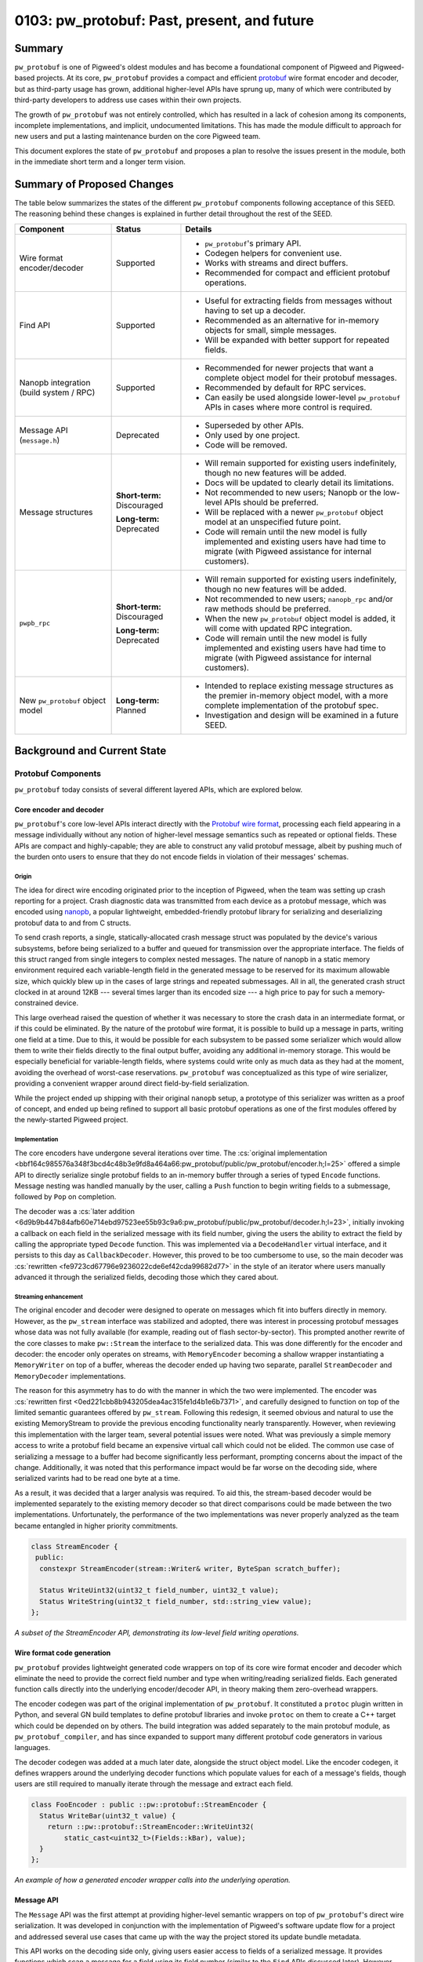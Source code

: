 .. _seed-0103:

============================================
0103: pw_protobuf: Past, present, and future
============================================
.. seed::
   :number: 0103
   :name: pw_protobuf: Past, present, and future
   :status: Accepted
   :proposal_date: 2023-08-16
   :cl: 133971
   :authors: Alexei Frolov
   :facilitator: Armando Montanez

-------
Summary
-------
``pw_protobuf`` is one of Pigweed's oldest modules and has become a foundational
component of Pigweed and Pigweed-based projects. At its core, ``pw_protobuf``
provides a compact and efficient `protobuf <https://protobuf.dev>`_ wire format
encoder and decoder, but as third-party usage has grown, additional higher-level
APIs have sprung up, many of which were contributed by third-party developers to
address use cases within their own projects.

The growth of ``pw_protobuf`` was not entirely controlled, which has resulted in
a lack of cohesion among its components, incomplete implementations, and
implicit, undocumented limitations. This has made the module difficult to
approach for new users and put a lasting maintenance burden on the core Pigweed
team.

This document explores the state of ``pw_protobuf`` and proposes a plan to
resolve the issues present in the module, both in the immediate short term and
a longer term vision.

---------------------------
Summary of Proposed Changes
---------------------------
The table below summarizes the states of the different ``pw_protobuf``
components following acceptance of this SEED. The reasoning behind these changes
is explained in further detail throughout the rest of the SEED.

.. list-table::
   :header-rows: 1

   * - Component
     - Status
     - Details
   * - Wire format encoder/decoder
     - Supported
     - * ``pw_protobuf``'s primary API.
       * Codegen helpers for convenient use.
       * Works with streams and direct buffers.
       * Recommended for compact and efficient protobuf operations.
   * - Find API
     - Supported
     - * Useful for extracting fields from messages without having to set up a
         decoder.
       * Recommended as an alternative for in-memory objects for small, simple
         messages.
       * Will be expanded with better support for repeated fields.
   * - Nanopb integration (build system / RPC)
     - Supported
     - * Recommended for newer projects that want a complete object model for
         their protobuf messages.
       * Recommended by default for RPC services.
       * Can easily be used alongside lower-level ``pw_protobuf`` APIs in cases
         where more control is required.
   * - Message API (``message.h``)
     - Deprecated
     - * Superseded by other APIs.
       * Only used by one project.
       * Code will be removed.
   * - Message structures
     - **Short-term:** Discouraged

       **Long-term:** Deprecated
     - * Will remain supported for existing users indefinitely, though no new
         features will be added.
       * Docs will be updated to clearly detail its limitations.
       * Not recommended to new users; Nanopb or the low-level APIs should be
         preferred.
       * Will be replaced with a newer ``pw_protobuf`` object model at an
         unspecified future point.
       * Code will remain until the new model is fully implemented and existing
         users have had time to migrate (with Pigweed assistance for internal
         customers).
   * - ``pwpb_rpc``
     - **Short-term:** Discouraged

       **Long-term:** Deprecated
     - * Will remain supported for existing users indefinitely, though no new
         features will be added.
       * Not recommended to new users; ``nanopb_rpc`` and/or raw methods should
         be preferred.
       * When the new ``pw_protobuf`` object model is added, it will come with
         updated RPC integration.
       * Code will remain until the new model is fully implemented and existing
         users have had time to migrate (with Pigweed assistance for internal
         customers).
   * - New ``pw_protobuf`` object model
     - **Long-term:** Planned
     - * Intended to replace existing message structures as the premier
         in-memory object model, with a more complete implementation of the
         protobuf spec.
       * Investigation and design will be examined in a future SEED.

----------------------------
Background and Current State
----------------------------

Protobuf Components
===================
``pw_protobuf`` today consists of several different layered APIs, which are
explored below.

Core encoder and decoder
------------------------
``pw_protobuf``'s core low-level APIs interact directly with the
`Protobuf wire format <https://protobuf.dev/programming-guides/encoding/>`_,
processing each field appearing in a message individually without any notion of
higher-level message semantics such as repeated or optional fields. These APIs
are compact and highly-capable; they are able to construct any valid protobuf
message, albeit by pushing much of the burden onto users to ensure that they do
not encode fields in violation of their messages' schemas.

Origin
^^^^^^
The idea for direct wire encoding originated prior to the inception of Pigweed,
when the team was setting up crash reporting for a project. Crash diagnostic
data was transmitted from each device as a protobuf message, which was encoded
using `nanopb <https://jpa.kapsi.fi/nanopb/>`_, a popular lightweight,
embedded-friendly protobuf library for serializing and deserializing protobuf
data to and from C structs.

To send crash reports, a single, statically-allocated crash message struct was
populated by the device's various subsystems, before being serialized to a
buffer and queued for transmission over the appropriate interface. The fields of
this struct ranged from single integers to complex nested messages. The nature
of nanopb in a static memory environment required each variable-length field in
the generated message to be reserved for its maximum allowable size, which
quickly blew up in the cases of large strings and repeated submessages. All in
all, the generated crash struct clocked in at around 12KB --- several times
larger than its encoded size --- a high price to pay for such a
memory-constrained device.

This large overhead raised the question of whether it was necessary to store the
crash data in an intermediate format, or if this could be eliminated. By the
nature of the protobuf wire format, it is possible to build up a message in
parts, writing one field at a time. Due to this, it would be possible for each
subsystem to be passed some serializer which would allow them to write their
fields directly to the final output buffer, avoiding any additional in-memory
storage. This would be especially beneficial for variable-length fields, where
systems could write only as much data as they had at the moment, avoiding the
overhead of worst-case reservations. ``pw_protobuf`` was conceptualized as this
type of wire serializer, providing a convenient wrapper around direct
field-by-field serialization.

While the project ended up shipping with their original ``nanopb`` setup, a
prototype of this serializer was written as a proof of concept, and ended up
being refined to support all basic protobuf operations as one of the first
modules offered by the newly-started Pigweed project.

Implementation
^^^^^^^^^^^^^^
The core encoders have undergone several iterations over time. The
:cs:`original implementation <bbf164c985576a348f3bcd4c48b3e9fd8a464a66:pw_protobuf/public/pw_protobuf/encoder.h;l=25>`
offered a simple API to directly serialize single protobuf fields to an
in-memory buffer through a series of typed ``Encode`` functions. Message
nesting was handled manually by the user, calling a ``Push`` function to begin
writing fields to a submessage, followed by ``Pop`` on completion.

The decoder was a
:cs:`later addition <6d9b9b447b84afb60e714ebd97523ee55b93c9a6:pw_protobuf/public/pw_protobuf/decoder.h;l=23>`,
initially invoking a callback on each field in the serialized message with its
field number, giving the users the ability to extract the field by calling the
appropriate typed ``Decode`` function. This was implemented via a
``DecodeHandler`` virtual interface, and it persists to this day as
``CallbackDecoder``. However, this proved to be too cumbersome to use, so the
main decoder was :cs:`rewritten <fe9723cd67796e9236022cde6ef42cda99682d77>`
in the style of an iterator where users manually advanced it through the
serialized fields, decoding those which they cared about.

Streaming enhancement
^^^^^^^^^^^^^^^^^^^^^
The original encoder and decoder were designed to operate on messages which fit
into buffers directly in memory. However, as the ``pw_stream`` interface was
stabilized and adopted, there was interest in processing protobuf messages whose
data was not fully available (for example, reading out of flash
sector-by-sector). This prompted another rewrite of the core classes to make
``pw::Stream`` the interface to the serialized data. This was done differently
for the encoder and decoder: the encoder only operates on streams, with
``MemoryEncoder`` becoming a shallow wrapper instantiating a ``MemoryWriter`` on
top of a buffer, whereas the decoder ended up having two separate, parallel
``StreamDecoder`` and ``MemoryDecoder`` implementations.

The reason for this asymmetry has to do with the manner in which the two were
implemented. The encoder was
:cs:`rewritten first <0ed221cbb8b943205dea4ac315fe1d4b1e6b7371>`,
and carefully designed to function on top of the limited semantic guarantees
offered by ``pw_stream``. Following this redesign, it seemed obvious and natural
to use the existing MemoryStream to provide the previous encoding functionality
nearly transparently. However, when reviewing this implementation with the
larger team, several potential issues were noted. What was previously a simple
memory access to write a protobuf field became an expensive virtual call which
could not be elided. The common use case of serializing a message to a buffer
had become significantly less performant, prompting concerns about the impact of
the change. Additionally, it was noted that this performance impact would be far
worse on the decoding side, where serialized varints had to be read one byte at
a time.

As a result, it was decided that a larger analysis was required. To aid this,
the stream-based decoder would be implemented separately to the existing memory
decoder so that direct comparisons could be made between the two
implementations. Unfortunately, the performance of the two implementations was
never properly analyzed as the team became entangled in higher priority
commitments.

.. code-block:: c++

   class StreamEncoder {
    public:
     constexpr StreamEncoder(stream::Writer& writer, ByteSpan scratch_buffer);

     Status WriteUint32(uint32_t field_number, uint32_t value);
     Status WriteString(uint32_t field_number, std::string_view value);
   };

*A subset of the StreamEncoder API, demonstrating its low-level field writing
operations.*

Wire format code generation
---------------------------
``pw_protobuf`` provides lightweight generated code wrappers on top of its core
wire format encoder and decoder which eliminate the need to provide the correct
field number and type when writing/reading serialized fields. Each generated
function calls directly into the underlying encoder/decoder API, in theory
making them zero-overhead wrappers.

The encoder codegen was part of the original implementation of ``pw_protobuf``.
It constituted a ``protoc`` plugin written in Python, and several GN build
templates to define protobuf libraries and invoke ``protoc`` on them to create
a C++ target which could be depended on by others. The build integration was
added separately to the main protobuf module, as ``pw_protobuf_compiler``, and
has since expanded to support many different protobuf code generators in various
languages.

The decoder codegen was added at a much later date, alongside the struct object
model. Like the encoder codegen, it defines wrappers around the underlying
decoder functions which populate values for each of a message's fields, though
users are still required to manually iterate through the message and extract
each field.

.. code-block:: c++

   class FooEncoder : public ::pw::protobuf::StreamEncoder {
     Status WriteBar(uint32_t value) {
       return ::pw::protobuf::StreamEncoder::WriteUint32(
           static_cast<uint32_t>(Fields::kBar), value);
     }
   };

*An example of how a generated encoder wrapper calls into the underlying
operation.*

Message API
-----------
The ``Message`` API was the first attempt at providing higher-level semantic
wrappers on top of ``pw_protobuf``'s direct wire serialization. It was developed
in conjunction with the implementation of Pigweed's software update flow for a
project and addressed several use cases that came up with the way the project
stored its update bundle metadata.

This API works on the decoding side only, giving users easier access to fields
of a serialized message. It provides functions which scan a message for a field
using its field number (similar to the ``Find`` APIs discussed later). However,
instead of deserializing the field and returning its data directly, these APIs
give the user a typed handle to the field which can be used to read it.

These field handles apply protobuf semantics beyond the field-by-field iteration
of the low level decoder. For example, a field can be accessed as a repeated
field, whose handle provides a C++ iterator over each instance of the field in
the serialized message. Additionally, ``Message`` is the only API currently in
``pw_protobuf`` which allows users to work directly with protobuf ``map``
fields, reading key-value pairs from a message.

.. code-block:: c++

   // Parse repeated field `repeated string rep_str = 5;`
   RepeatedStrings rep_str = message.AsRepeatedString(5);
   // Iterate through the entries. For iteration
   for (String element : rep_str) {
     // Process str
   }

   // Parse map field `map<string, bytes> str_to_bytes = 7;`
   StringToBytesMap str_to_bytes = message.AsStringToBytesMap(7);
   // Access the entry by a given key value
   Bytes bytes_for_key = str_to_bytes["key"];
   // Or iterate through map entries
   for (StringToBytesMapEntry entry : str_to_bytes) {
     String key = entry.Key();
     Bytes value = entry.Value();
     // Process entry
   }

*Examples of reading repeated and map fields from a serialized protobuf using
the Message API.*

Message structures
------------------
``pw_protobuf``'s message structure API is its premier high-level, in-memory
object model. It was contributed by an external team with some guidance from
Pigweed developers and was driven largely by a desire to work conveniently with
protobufs in RPC methods without the burden of a third-party dependency in
``nanopb`` (the only officially supported protobuf library in RPC at the time).

Message structures function similarly to more conventional protobuf libraries,
where every definition in a ``.proto`` file generates a corresponding C++
object. In the case of ``pw_protobuf``, these objects are defined as structs
containing the fields of their protobuf message as members. Functions are
provided to encode from or decode to one of these structs, removing the manual
per-field processing from the lower-level APIs.

Each field in a protobuf message becomes an inline member of its generated
struct. Protobuf types are mapped to C++ types where possible, with special
handling of protobuf specifiers and variable-length fields. Fields labeled as
optional are wrapped in a ``std::optional`` from the STL. Fields labeled as
``oneof`` are not supported (in fact, the code generator completely ignores the
keyword). Variable-length fields can either be inlined or handled through
callbacks invoked by the encoder or decoder when processing the message. If
inlined, a container sized to a user-specified maximum length is generated. For
strings, this is a ``pw::InlineString`` while most other fields use a
``pw::Vector``.

Similar to nanopb, users can pass options to the ``pw_protobuf`` generator
through the protobuf compiler to configure their generated message structures.
These allow specifying the maximum size of variable-length fields, setting a
fixed size, or forcing the use of callbacks for encoding and decoding. Options
maybe be specified inline in the proto file or listed in a separate file
(conventionally named ``.options``) to avoid leaking ``pw_protobuf``-specific
metadata into protobuf files that may be shared across multiple languages and
protobuf compiler contexts.

Unlike the lower-level generated classes which require custom per-field encoding
and decoding functions, message serialization is handled generically through the
use of a field descriptor table. The descriptor table for a message contains an
entry for each of its fields, storing its type, field number, and other metadata
alongside its offset within the generated message structure. This table is
generated once per message defined in a protobuf file, trading a small
additional memory overhead for reduced code size when serializing and
deserializing data.

.. code-block:: proto

   message Customer {
     int32 age = 1;
     string name = 2;
     optional fixed32 loyalty_id = 3;
   }

.. code-block:: c++

  struct Customer::Message {
    int32_t age;
    pw::InlineString<32> name;
    std::optional<uint32_t> loyalty_id;
  };

*Example of how a protobuf message definition is converted as a C++ struct.*

Find API
--------
``pw_protobuf``'s set of ``Find`` APIs constitute functions for extracting
single fields from serialized messages. The functions scan the message for a
field number and decode it as a specified protobuf type. Like the core
serialization APIs, there are two levels to ``Find``: direct low-level typed
functions, and generated code functions that invoke these for named protobuf
fields.

Extracting a single field is a common protobuf use case, and was envisioned
early in ``pw_protobuf``'s development. An initial version of ``Find`` was
started shortly after the original callback-based decoder was implemented,
providing a ``DecodeHandler`` to scan for a specific field number in a message.
This version was never fully completed and did not see any production use. More
recently, the ``Find`` APIs were revisited and reimplemented on top of the
iterative decoder.

.. code-block:: c++

   pw::Result<uint32_t> age = Customer::FindAge(serialized_customer);
   if (age.ok()) {
     PW_LOG_INFO("Age is %u", age.value());
   }

*An example of using a generated Find function to extract a field from a
serialized protobuf message.*

RPC integration
---------------
Pigweed RPC exchanges data in the form of protobufs and was designed to allow
users to implement their services using different protobuf libraries, with some
supported officially. Supporting the use of ``pw_protobuf`` had been a goal from
the beginning, but it was never implemented on top of the direct wire encoders
and decoders. Despite this, several RPC service implementations in Pigweed and
customer projects ended up using ``pw_protobuf`` on top of the raw RPC method
API, manually decoding and encoding messages.

When message structures were contributed, they came with an expansion of RPC to
allow their usage in method implementations, becoming the second officially
supported protobuf library. ``pw_protobuf`` methods are structured and behave
similarly to RPC's nanopb-based methods, automatically deserializing requests
from and serializing responses to their generated message structures.

What Works Well
===============
Overall, ``pw_protobuf`` has been a largely successful module despite its
growing pains. It has become an integral part of Pigweed, used widely upstream
across major components of the system, including logging and crash reporting.
Several Pigweed customers have also shown to favor ``pw_protobuf``, choosing it
over other embedded protobuf libraries like nanopb.

The list below summarizes some of ``pw_protobuf``'s successes.

**Overall**

* Widespread adoption across Pigweed and Pigweed-based projects.

* Easy to integrate into a project which uses Pigweed's build system.

* Often comes at a minimal additional cost to projects, as the core of
  ``pw_protobuf`` is already used by popular upstream modules.

**Core wire format encoders/decoders**

* Simple, intuitive APIs which give users a lot of control over the structure
  of their messages.

* Lightweight in terms of code size and memory use.

**Codegen general**

* Build system integration is extensive and generally simple to use.

* Low-level codegen wrappers are convenient to use without sacrificing the
  power of the underlying APIs.

**Message API**

* Though only used by a single project, it works well for their needs and
  gives them extensive semantic processing of serialized messages without the
  overhead of decoding to a full in-memory object.

* More capable processing than the Find APIs: for example, allowing iteration
  over elements of a repeated field.

* As the entire API is stream-based, it permits useful operations such as
  giving the user a bounded stream over a bytes field of the message,
  eliminating the need for an additional copy of data.

* Support for protobuf maps, something which is absent from any other
  ``pw_protobuf`` API.

**Message Structures**

* Message structures work incredibly well for the majority of simple use cases,
  making protobufs easy to use without having to understand the details of the
  wire format.

* Adoption of ``pw_protobuf`` increased following the addition of this API and
  corresponding RPC support, indicating that it is more valuable to a typical
  user who is not concerned with the minor efficiencies offered by the
  lower-level APIs.

* Encoding and decoding messages is efficient due to the struct model's generic
  table-based implementation. Users do not have to write custom code to process
  each message as they would with the lower-level APIs, resulting in reduced
  overall code size in some cases.

* Nested messages are far easier to handle than in any other API, which require
  additional setup creating sub-encoders/decoders.

* The use of containers such as ``pw::Vector`` for repeated fields simplifies
  their use and avoids the issues of similar libraries such as nanopb, where
  users have to remember to manually set their length.

**Find API**

* Eliminates a lot of boilerplate in the common use case where only a single
  field from a message needs to be read.

**RPC integration**

* Has seen a high rate of adoption as it provides a convenient API to read and
  write requests and responses without requiring the management of a third-party
  library dependency.

* ``pw_protobuf``-based RPC services can still fall back on the raw RPC API in
  instances where more flexible handling is required.

The Issues
==========

Overview
--------
This section shows a summary of the known issues present at each layer of the
current ``pw_protobuf`` module. Several of these issues will be explored in
further detail later.

**Overall**

* Lack of an overall vision and cohesive story: What is ``pw_protobuf`` trying
  to be and what kinds of users does it target? Where does it fit into the
  larger protobuf ecosystem?

* Documentation structure doesn't clearly guide users. Should be addressed in
  conjunction with the larger :ref:`SEED-0102 <seed-0102>` effort.

* Too many overlapping implementations. We should focus on one model with a
  clear delineation between its layers.

* Despite describing itself as a lightweight and efficient protobuf library,
  little size reporting and performance statistics are provided to substantiate
  these claims.

**Core wire format encoders/decoders**

* Parallel memory and stream decoder implementations which don't share any code.
  They also have different APIs, e.g. using ``Result`` (stream decoder) vs. a
  ``Status`` and output pointer (memory decoder).

* Effectively-deprecated APIs still exist (e.g. ``CallbackDecoder``).

* Inefficiencies when working with varints and streams. When reading a varint
  from a message, the ``StreamDecoder`` consumes its stream one byte at a time,
  each going through a potentially costly virtual call to the underlying
  implementation.

**Codegen general**

* The headers generated by ``pw_protobuf`` are poorly structured. Some users
  have observed large compiler memory usage parsing them, which may be related.

* Each message in a ``.proto`` file generates a namespace in C++, in which its
  generated classes appear. This is unintuitive and difficult to use, with most
  users resorting to a mess of using statements at the top of each file that
  works with protobufs.

* Due to the way ``pw_protobuf`` appends its own namespace to users' proto
  packages, it is not always possible to deduce where this namespace will exist
  in external compilation units. To work around this, a somewhat hacky approach
  is used where every generated ``pw_protobuf`` namespace is aliased within a
  root-level namespace scope.

* While basic codegen works in all build systems, only the GN build supports
  the full capabilities of ``pw_protobuf``. Several essential features, such as
  options files, are missing from other builds.

* There appear to be issues with how the codegen steps are exposed to the CMake
  build graph, preventing protobuf files from being regenerated as a result of
  some codegen script modifications.

* Protobuf editions, the modern replacement for the proto2 and proto3 syntax
  options, are not supported by the code generator. Files using them fail to
  compile.

**Message API**

* The message API as a whole has been superseded by the structure API, and there
  is no reason for it to be used.

**Message structures**

* Certain types of valid proto messages are impossible to represent due to
  language limitations. For example, as message structs directly embed
  submessages, a circular dependency between nested messages cannot exist.

* Optional proto fields are represented in C++ by ``std::optional``. This has
  several issues:

  * Memory overhead as a result of storing each field's presence flag
    individually.

  * Inconsistent with how other protobuf libraries function. Typically, field
    presence is exposed through a separate API, with accessors always
    returning a value (the default if absent).

* Not all types of fields are supported. Optional strings and optional
  submessages do not work (the generator effectively ignores the ``optional``
  specifier). ``oneof`` fields do not work.

* Not all options work for all fields. Fixed/max size specifiers to inline
  repeated fields generally only work for simple field types --- callbacks must
  be used otherwise.

* In cases where the generator does not support something, it often does not
  indicate this to the user, silently outputting incorrect code instead.

* Options files share both a filename and some option names with other protobuf
  libraries, namely Nanopb. This can cause issues when trying to use the same
  protobuf definition in different contexts, as the options do not always work
  the same way in both.

**Find API**

* Lack of support for repeated fields. Only the first element will be found.

* Similarly, does not support recurring non-repeated fields. The protobuf
  specification requires that scalar fields are overridden if they reappear,
  while string, bytes, or submessage fields are merged.

* Only one layer of searching is supported; it is not possible to look up a
  nested field.

* The stream version of the Find API does not allow scanning for submessages due
  to limitations with the ownership and lifetime of its decoder.

**RPC integration**

* RPC creates and runs message encoders and decoders for the user. Therefore, it
  is not possible to use any messages with callback-based fields in RPC method
  implementations.

Deep dive on selected issues
----------------------------

Generated namespaces
^^^^^^^^^^^^^^^^^^^^
``pw_protobuf``'s generator was written to output a namespace for each message
in a file from its first implementation, on top of which all subsequent
generated code was added.

The reason for this unusual design choice was to work around C++'s
declaration-before-definition rule to allow circularly-referential protobuf
messages. Each message's associated generated classes are first forward-declared
at the start of the generated header, and later defined as necessary.

For example, given a message ``Foo``, the following code is generated:

.. code-block:: c++

   namespace Foo {

   // Message field numbers.
   enum Fields;

   // Generated struct.
   struct Message;

   class StreamEncoder;
   class StreamDecoder;

   // Some other metadata omitted.

   }  // namespace Foo

The more intuitive approach of generating a struct/class directly for each
message is difficult, if not impossible, to cleanly implement under the current
``pw_protobuf`` object model. There are several reasons why this is, with the
primary being that cross-message dependencies cannot easily be generated due to
the aforementioned declaration issues. C++ does not allow forward-declaring a
subclass, so certain types of nested message relationships are not directly
representable. Some potential workarounds have been suggested for this, such as
defining struct members as aliases to internally-generated types, but we have
been unable to get this correctly working following a timeboxed prototyping
session.

Message structures
^^^^^^^^^^^^^^^^^^
Many of the issues with message structs stem from the same language limitations
as those described above with namespacing. As the generated structures' members
are embedded directly within them and publicly exposed, it is not possible to
represent certain types of valid protobuf messages. Additionally, the way
certain types of fields are generated is problematic, as described below.

**Optional fields**

A field labeled as ``optional`` in a proto file generates a struct member
wrapped in a ``std::optional`` from the C++ STL. This choice is semantically
inconsistent with how the official protobuf libraries in other languages are
designed. Typically, accessing a field will always return a valid value. In the
case of absence, the field is populated with its default value (the zero value
unless otherwise specified). Presence checking is implemented as a parallel API
for users who require it.

This choice also results in additional memory overhead, as each field's presence
flag is stored within its optional wrapper, padding what could otherwise be a
single bit to a much larger aligned size. In the conventional disconnected model
of field presence, the generated object could instead store a bitfield with an
entry for each of its members, compacting its overall size.

Optional fields are not supported for all types. The compiler ignores the
``optional`` specifier when it is set on string fields, as well as on nested
messages, generating the member as a regular field and serializing it per
standard ``proto3`` rules, omitting a zero-valued entry.

Implementing ``optional`` the typical way would require hiding the members of
each generated message, instead providing accessor functions to modify them,
checking for presence and inserting default values where appropriate.

**Oneof fields**

The ``pw_protobuf`` code generator completely ignores the ``oneof`` specifier
when processing a message. When multiple fields are listed within a ``oneof``
block in a ``.proto`` file, the generated struct will contain all of them as
direct members without any notion of exclusivity. This permits ``pw_protobuf``
to encode semantically invalid protobuf messages: if multiple members of a
``oneof`` are set, the encoder will serialize all of them, creating a message
that is unprocessable by other protobuf libraries.

For example, given the following protobuf definition:

.. code-block:: proto

   message Foo {
     oneof variant {
       uint32 a = 1;
       uint32 b = 2;
     }
   }

The generator will output the following struct, allowing invalid messages to be
written.

.. code-block:: c++

   struct Foo::Message {
     uint32_t a;
     uint32_t b;
   };

   // This will work and create a semantically invalid message.
   Foo::StreamEncoder encoder;
   encoder.Write({.a = 32, .b = 100});

Similarly to ``optional``, the best approach to support ``oneof`` would be to
hide the members of each message and provide accessors. This would avoid the
risk of incorrectly reading memory (such as a wrong ``union`` member) and not
require manual bookkeeping as in nanopb.

--------
Proposal
--------

Short-term Plan
===============
A full rework of ``pw_protobuf`` does not seem feasible at this point in time
due to limited resourcing. As a result, the most reasonable course of action is
to tie up the loose ends of the existing code, and leave the module in a state
where it functions properly in every supported use case, with unsupported use
cases made explicit.

The important steps to making this happen are listed below.

* Restructure the module documentation to help users select which protobuf API
  is best suited for them, and add a section explicitly detailing the
  limitations of each.

* Deprecate and hide the ``Message`` API, as it has been superseded by the
  ``Find`` APIs.

* Discourage usage of message structures in new code, while providing a
  comprehensive upfront explanation of their limitations and unsupported use
  cases, including:

  * ``oneof`` cannot be used.

  * Inlining some types of repeated fields such as submessages is not possible.
    Callbacks must be used to encode and decode them.

  * The use of ``optional`` only generates optional struct members for simple
    scalar fields. More complex optional fields must be processed through
    callbacks.

* Update the code generator to loudly fail when it encounters an unsupported
  message or field structure.

* Discourage the use of the automatic ``pw_protobuf`` RPC generator due to the
  limitations with message structures. ``nanopb`` or manually processed ``raw``
  methods should be used instead.

  Similarly, clearly document the limitations around callback-based messages in
  RPCs methods, and provide examples of how to fall back to raw RPC encoding and
  decoding.

* Move all upstream usage of ``pw_protobuf`` away from message structures and
  ``pwpb_rpc`` to the lower-level direct wire APIs, or rarely Nanopb.

* Rename the options files used by ``pw_protobuf``'s message structs to
  distinguish them from Nanopb options.

* Make the ``pw_protobuf`` code generator aware of the protobuf edition option
  so that message definitions using it can be compiled.

* Extend full protobuf code generation support to the Bazel and CMake builds, as
  well as the Android build integration.

* Minimize the amount of duplication in the code generator to clean up generated
  header files and attempt to reduce compiler memory usage.

* Extend the ``Find`` APIs with support for repeated fields to bring them closer
  to the Message API's utility.

Long-term Plan
==============
This section lays out a long term design vision for ``pw_protobuf``. There is no
estimated timeframe on when this work will happen, but the ideas are collected
here for future reference.

Replace message structures
--------------------------
As discussed above, most issues with message structures stem from having members
exposed directly. Obscuring the internal details of messages and providing
public accessor APIs gives the flexibility to fix the existing problems without
running against language limitations or exposing additional complexity to users.

By doing so, the internal representation of a message is no longer directly tied
to C++'s type system. Instead of defining typed members for each field in a
message, the entire message structure could consist of an intermediate binary
representation, with fields located at known offsets alongside necessary
metadata. This avoids the declaration and aliasing issues, as types are now only
required to be defined at access rather than storage.

This would require a complete rewrite which would be incompatible with the
current APIs. The least invasive way to handle it would be to create an entirely
new code generator, port over the core lower level generator functionality, and
build the new messages on top of it. The old API would then be fully deprecated,
and users could migrate over one message at a time, with assistance from the
Pigweed team for internal customers.

Investigate standardization of wire format operations
-----------------------------------------------------
``pw_protobuf`` is one of many libraries, both within Google and externally,
that re-implements protobuf wire format processing. At the time it was written,
this made sense, as there was no convenient option that fit the niche that
``pw_protobuf`` targeted. However, since then, the core protobuf team has
heavily invested in the development of `upb <https://github.com/protocolbuffers/upb>`_:
a compact, low-level protobuf backend intended to be wrapped by higher-level
libraries in various languages. Many of upb's core design goals align with the
initial vision for ``pw_protobuf``, making it worthwhile to coordinate with its
developers to see it may be suitable for use in Pigweed.

Preliminary investigations into upb have shown that, while small in size, it is
still larger than the core of ``pw_protobuf`` as it is a complete protobuf
library supporting the entire protobuf specification. Not all of that is
required for Pigweed or its customers, so any potential reuse would likely be
contingent on the ability to selectively remove unnecessary parts.

At the time of writing, upb does not have a stable API or ABI. While this is
okay for first-party consumers, shipping it as part of Pigweed may present
additional maintenance issues.

Nonetheless, synchronizing with upb to share learnings and potentially reduce
duplicated effort should be an essential step in any future ``pw_protobuf``
work.
